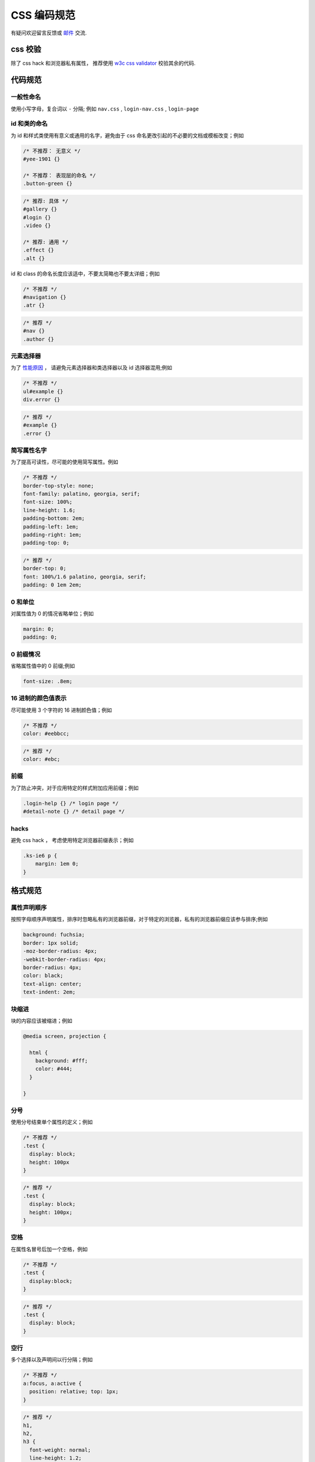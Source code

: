 CSS 编码规范
========================================

有疑问欢迎留言反馈或 `邮件 <yiminghe@gmail.com>`_ 交流.

css 校验
~~~~~~~~~~~~~~~~~~~~~~~~~~~~~~

除了 css hack 和浏览器私有属性，
推荐使用 `w3c css validator <http://jigsaw.w3.org/css-validator/>`_ 校验其余的代码.

代码规范
~~~~~~~~~~~~~~~~~~~~~~~~~~~~~~~~~~~~~~

一般性命名
----------------------------

使用小写字母，复合词以 ``-`` 分隔; 例如 ``nav.css`` , ``login-nav.css`` , ``login-page``


id 和类的命名
-------------------------------

为 id 和样式类使用有意义或通用的名字，避免由于 css 命名更改引起的不必要的文档或模板改变；例如

.. code-block:: css

    /* 不推荐： 无意义 */
    #yee-1901 {}

    /* 不推荐： 表现层的命名 */
    .button-green {}


.. code-block:: css

    /* 推荐: 具体 */
    #gallery {}
    #login {}
    .video {}

    /* 推荐: 通用 */
    .effect {}
    .alt {}


id 和 class 的命名长度应该适中，不要太简略也不要太详细；例如

.. code-block:: css

    /* 不推荐 */
    #navigation {}
    .atr {}


.. code-block:: css

    /* 推荐 */
    #nav {}
    .author {}


元素选择器
-------------------------------

为了 `性能原因 <http://www.stevesouders.com/blog/2009/06/18/simplifying-css-selectors/>`_ ，
请避免元素选择器和类选择器以及 id 选择器混用;例如

.. code-block:: css

    /* 不推荐 */
    ul#example {}
    div.error {}


.. code-block:: css

    /* 推荐 */
    #example {}
    .error {}


简写属性名字
------------------------------

为了提高可读性，尽可能的使用简写属性。例如

.. code-block:: css

    /* 不推荐 */
    border-top-style: none;
    font-family: palatino, georgia, serif;
    font-size: 100%;
    line-height: 1.6;
    padding-bottom: 2em;
    padding-left: 1em;
    padding-right: 1em;
    padding-top: 0;


.. code-block:: css

    /* 推荐 */
    border-top: 0;
    font: 100%/1.6 palatino, georgia, serif;
    padding: 0 1em 2em;


0 和单位
---------------------------

对属性值为 0 的情况省略单位；例如

.. code-block:: css

    margin: 0;
    padding: 0;


0 前缀情况
-------------------------------

省略属性值中的 0 前缀;例如

.. code-block:: css

    font-size: .8em;


16 进制的颜色值表示
----------------------------------

尽可能使用 3 个字符的 16 进制颜色值；例如

.. code-block:: css

    /* 不推荐 */
    color: #eebbcc;


.. code-block:: css

    /* 推荐 */
    color: #ebc;

前缀
------------------------------------

为了防止冲突，对于应用特定的样式附加应用前缀；例如

.. code-block:: css

    .login-help {} /* login page */
    #detail-note {} /* detail page */

hacks
---------------------------------

避免 css hack ， 考虑使用特定浏览器前缀表示；例如

.. code-block:: css

    .ks-ie6 p {
        margin: 1em 0;
    }


格式规范
~~~~~~~~~~~~~~~~~~~~~~~~~~~~~~~~

属性声明顺序
-------------------------------------

按照字母顺序声明属性，排序时忽略私有的浏览器前缀，对于特定的浏览器，私有的浏览器前缀应该参与排序;例如

.. code-block:: css

    background: fuchsia;
    border: 1px solid;
    -moz-border-radius: 4px;
    -webkit-border-radius: 4px;
    border-radius: 4px;
    color: black;
    text-align: center;
    text-indent: 2em;


块缩进
-----------------------------

块的内容应该被缩进；例如

.. code-block:: css

    @media screen, projection {

      html {
        background: #fff;
        color: #444;
      }

    }

分号
----------------------------------------

使用分号结束单个属性的定义；例如

.. code-block:: css

    /* 不推荐 */
    .test {
      display: block;
      height: 100px
    }


.. code-block:: css

    /* 推荐 */
    .test {
      display: block;
      height: 100px;
    }


空格
----------------------------

在属性名冒号后加一个空格，例如

.. code-block:: css

    /* 不推荐 */
    .test {
      display:block;
    }


.. code-block:: css

    /* 推荐 */
    .test {
      display: block;
    }


空行
------------------------------------

多个选择以及声明间以行分隔；例如

.. code-block:: css

    /* 不推荐 */
    a:focus, a:active {
      position: relative; top: 1px;
    }


.. code-block:: css

    /* 推荐 */
    h1,
    h2,
    h3 {
      font-weight: normal;
      line-height: 1.2;
    }

多个 css 规则间以空行分隔；例如

.. code-block:: css

    html {
      background: #fff;
    }

    body {
      margin: auto;
      width: 50%;
    }


引号
-------------------------------------------

尽可能的不用引号，迫不得已时使用单引号.

.. code-block:: css

    /* 不推荐 */
    @import url("//www.google.com/css/maia.css");

    html {
      font-family: "open sans", arial, sans-serif;
    }


.. code-block:: css

    /* 推荐 */
    @import url(//www.google.com/css/maia.css);

    html {
      font-family: 'open sans', arial, sans-serif;
    }

注释
---------------------------------------------

成组的 css 规则间用块状注释和空行分离;例如

.. code-block:: css

    /* Header */

    #login-header {}

    #login-header-below {}

    /* Footer */

    #login-footer {}

    #login-footer-below {}

    /* Gallery */

    .login-gallery {}

    .login-gallery-other {}


参考文档
~~~~~~~~~~~~~~~~~~~~~~~~~~~

http://google-styleguide.googlecode.com/svn/trunk/htmlcssguide.xml